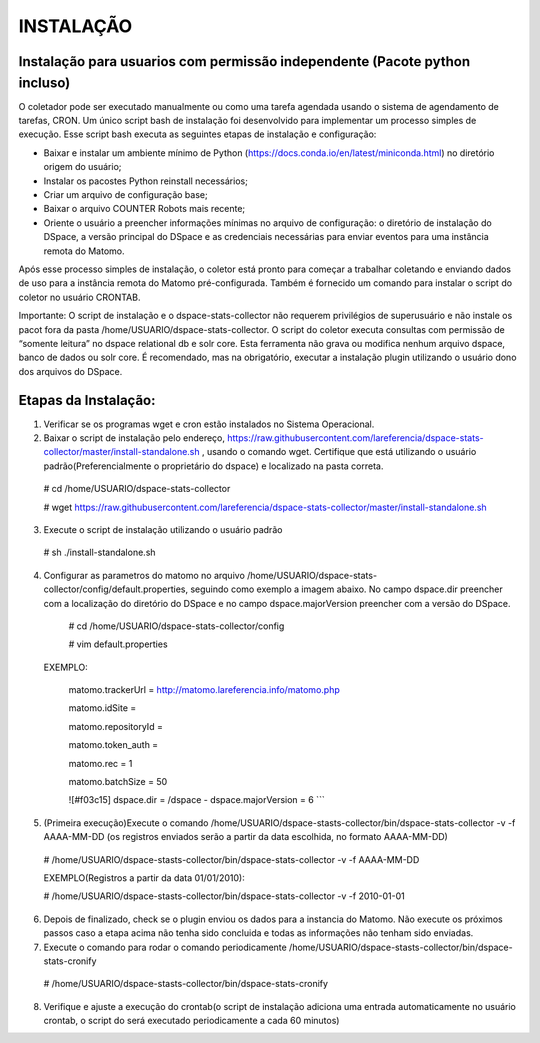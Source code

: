 .. highlight:: shell

============
INSTALAÇÃO
============

Instalação para usuarios com permissão independente (Pacote python incluso)
-----------------------------------------------------------------

O coletador pode ser executado manualmente ou como uma tarefa agendada usando o sistema de agendamento de tarefas, CRON. Um único script bash de instalação foi desenvolvido para implementar um processo simples de execução. Esse script bash executa as seguintes etapas de instalação e configuração:

* Baixar e instalar um ambiente mínimo de Python (https://docs.conda.io/en/latest/miniconda.html) no diretório origem do usuário;

* Instalar os pacostes Python reinstall necessários; 

* Criar um arquivo de configuração base;

* Baixar o arquivo COUNTER Robots mais recente;

* Oriente o usuário a preencher informações mínimas no arquivo de configuração: o diretório de instalação do DSpace, a versão principal do DSpace e as credenciais necessárias para enviar eventos para uma instância remota do Matomo.

Após esse processo simples de instalação, o coletor está pronto para começar a trabalhar coletando e enviando dados de uso para a instância remota do Matomo pré-configurada. Também é fornecido um comando para instalar o script do coletor no usuário CRONTAB.

Importante: O script de instalação e o dspace-stats-collector não requerem privilégios de superusuário e não instale os pacot fora da pasta /home/USUARIO/dspace-stats-collector. O script do coletor executa consultas com permissão de “somente leitura” no dspace relational db e solr core. Esta ferramenta não grava ou modifica nenhum arquivo dspace, banco de dados ou solr core. É recomendado, mas na obrigatório, executar a instalação plugin utilizando o usuário dono dos arquivos do DSpace.

Etapas da Instalação:
-------------------



1. Verificar se os programas wget e cron estão instalados no Sistema Operacional. 

2. Baixar o script de instalação pelo endereço, https://raw.githubusercontent.com/lareferencia/dspace-stats-collector/master/install-standalone.sh , usando o comando wget. Certifique que está utilizando o usuário padrão(Preferencialmente o proprietário do dspace) e localizado na pasta correta.

  # cd /home/USUARIO/dspace-stats-collector
  
  # wget https://raw.githubusercontent.com/lareferencia/dspace-stats-collector/master/install-standalone.sh

3. Execute o script de instalação utilizando o usuário padrão 

  # sh ./install-standalone.sh

4. Configurar as parametros do matomo no arquivo /home/USUARIO/dspace-stats-collector/config/default.properties, seguindo como exemplo a imagem abaixo. No campo dspace.dir preencher com a localização do diretório do DSpace e no campo dspace.majorVersion preencher com a versão do DSpace. 

  # cd /home/USUARIO/dspace-stats-collector/config
  
  # vim default.properties

 EXEMPLO:
 
  matomo.trackerUrl = http://matomo.lareferencia.info/matomo.php

  matomo.idSite = 

  matomo.repositoryId = 

  matomo.token_auth = 

  matomo.rec = 1

  matomo.batchSize = 50
  
  ![#f03c15] dspace.dir = /dspace
  - dspace.majorVersion = 6
  ```


5. (Primeira execução)Execute o comando /home/USUARIO/dspace-stasts-collector/bin/dspace-stats-collector -v -f AAAA-MM-DD  (os registros enviados serão a partir da data escolhida, no formato AAAA-MM-DD) 

  # /home/USUARIO/dspace-stasts-collector/bin/dspace-stats-collector -v -f AAAA-MM-DD

  EXEMPLO(Registros a partir da data 01/01/2010):
  
  # /home/USUARIO/dspace-stasts-collector/bin/dspace-stats-collector -v -f 2010-01-01

6. Depois de finalizado, check se o plugin enviou os dados para a instancia do Matomo. Não execute os próximos passos caso a etapa acima não tenha sido concluida e todas as informações não tenham sido enviadas.

7. Execute o comando para rodar o comando periodicamente /home/USUARIO/dspace-stasts-collector/bin/dspace-stats-cronify 

  # /home/USUARIO/dspace-stasts-collector/bin/dspace-stats-cronify 

8. Verifique e ajuste a execução do crontab(o script de instalação adiciona uma entrada automaticamente no usuário crontab, o script do será executado periodicamente a cada 60 minutos)   
